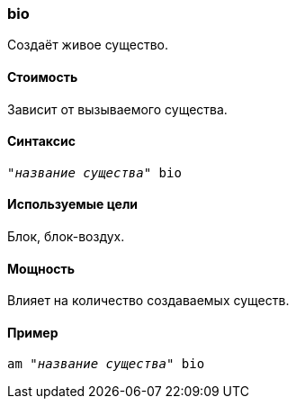 === bio

Создаёт живое существо.

==== Стоимость
Зависит от вызываемого существа.

==== Синтаксис
`"_название существа_" bio`

==== Используемые цели
Блок, блок-воздух.

==== Мощность
Влияет на количество создаваемых существ.

==== Пример
`am "_название существа_" bio`